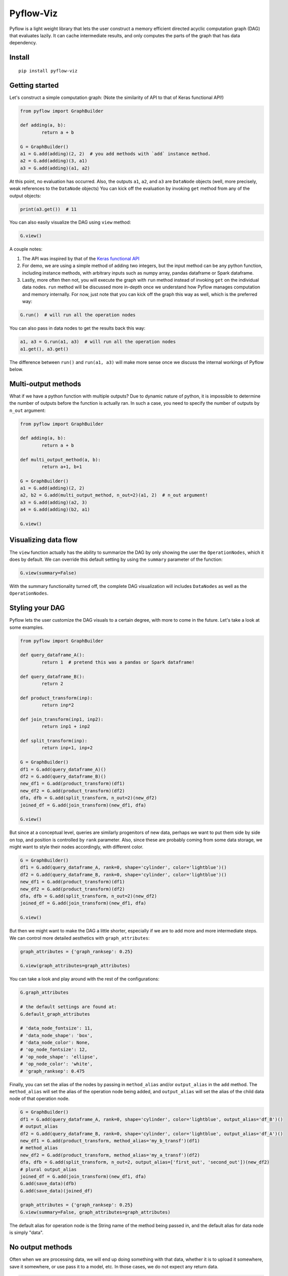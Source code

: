 
Pyflow-Viz
==========

Pyflow is a light weight library that lets the user construct a memory efficient directed acyclic computation graph (DAG) that evaluates lazily. It can cache intermediate results, and only computes the parts of the graph that has data dependency. 

Install
-------

::

	pip install pyflow-viz

Getting started
---------------

Let's construct a simple computation graph: (Note the similarity of API to that of Keras functional API!)

.. code:: python

	from pyflow import GraphBuilder

	def adding(a, b):
		return a + b

	G = GraphBuilder()
	a1 = G.add(adding)(2, 2)  # you add methods with `add` instance method.
	a2 = G.add(adding)(3, a1)
	a3 = G.add(adding)(a1, a2)

At this point, no evaluation has occurred. Also, the outputs ``a1``, ``a2``, and ``a3`` are ``DataNode`` objects (well, more precisely, weak references to the ``DataNode`` objects)
You can kick off the evaluation by invoking ``get`` method from any of the output objects:

.. code:: python

	print(a3.get())  # 11

You can also easily visualize the DAG using ``view`` method:

.. code:: python

	G.view()

.. figure:: https://github.com/mozjay0619/pyflow-viz/blob/master/media/simpledag.png


A couple notes:

1. The API was inspired by that of the `Keras functional API <https://keras.io/getting-started/functional-api-guide/>`_
2. For demo, we are using a simple method of adding two integers, but the input method can be any python function, including instance methods, with arbitrary inputs such as numpy array, pandas dataframe or Spark dataframe.
3. Lastly, more often then not, you will execute the graph with ``run`` method instead of invoking ``get`` on the individual data nodes. ``run`` method will be discussed more in-depth once we understand how Pyflow manages computation and memory internally. For now, just note that you can kick off the graph this way as well, which is the preferred way:

.. code:: python

	G.run()  # will run all the operation nodes

You can also pass in data nodes to get the results back this way:

.. code:: python

	a1, a3 = G.run(a1, a3)  # will run all the operation nodes
	a1.get(), a3.get()

The difference between ``run()`` and ``run(a1, a3)`` will make more sense once we discuss the internal workings of Pyflow below. 


Multi-output methods
--------------------

What if we have a python function with multiple outputs? Due to dynamic nature of python, it is impossible to determine the number of outputs before the function is actually ran. In such a case, you need to specify the number of outputs by ``n_out`` argument:

.. code:: python

	from pyflow import GraphBuilder

	def adding(a, b):
		return a + b

	def multi_output_method(a, b):
		return a+1, b+1

	G = GraphBuilder()
	a1 = G.add(adding)(2, 2)
	a2, b2 = G.add(multi_output_method, n_out=2)(a1, 2)  # n_out argument!
	a3 = G.add(adding)(a2, 3)
	a4 = G.add(adding)(b2, a1)

	G.view()

.. image:: https://github.com/mozjay0619/pyflow-viz/blob/master/media/multiout.png
   :width: 17pt


Visualizing data flow
---------------------

The ``view`` function actually has the ability to summarize the DAG by only showing the user the ``OperationNodes``, which it does by default. We can override this default setting by using the ``summary`` parameter of the function:

.. code:: python

	G.view(summary=False)

.. image:: https://github.com/mozjay0619/pyflow-viz/blob/master/media/summary_false.png
   :width: 17pt

With the summary functionality turned off, the complete DAG visualization will includes ``DataNodes`` as well as the ``OperationNodes``. 


Styling your DAG
----------------

Pyflow lets the user customize the DAG visuals to a certain degree, with more to come in the future. Let's take a look at some examples.

.. code:: python

	from pyflow import GraphBuilder

	def query_dataframe_A():
		return 1  # pretend this was a pandas or Spark dataframe!

	def query_dataframe_B():
		return 2

	def product_transform(inp):
		return inp*2

	def join_transform(inp1, inp2):
		return inp1 + inp2

	def split_transform(inp):
		return inp+1, inp+2

	G = GraphBuilder()
	df1 = G.add(query_dataframe_A)()
	df2 = G.add(query_dataframe_B)()
	new_df1 = G.add(product_transform)(df1)
	new_df2 = G.add(product_transform)(df2)
	dfa, dfb = G.add(split_transform, n_out=2)(new_df2)
	joined_df = G.add(join_transform)(new_df1, dfa)

	G.view()

.. image:: https://github.com/mozjay0619/pyflow-viz/blob/master/media/queryA.png
   :width: 10pt

But since at a conceptual level, queries are similarly progenitors of new data, perhaps we want to put them side by side on top, and position is controlled by ``rank`` parameter. Also, since these are probably coming from some data storage, we might want to style their nodes accordingly, with different color.

.. code:: python

	G = GraphBuilder()
	df1 = G.add(query_dataframe_A, rank=0, shape='cylinder', color='lightblue')()
	df2 = G.add(query_dataframe_B, rank=0, shape='cylinder', color='lightblue')()
	new_df1 = G.add(product_transform)(df1)
	new_df2 = G.add(product_transform)(df2)
	dfa, dfb = G.add(split_transform, n_out=2)(new_df2)
	joined_df = G.add(join_transform)(new_df1, dfa)

	G.view()

.. image:: https://github.com/mozjay0619/pyflow-viz/blob/master/media/queryB.png
   :width: 10pt


But then we might want to make the DAG a little shorter, especially if we are to add more and more intermediate steps. We can control more detailed aesthetics with ``graph_attributes``:

.. code:: python

	graph_attributes = {'graph_ranksep': 0.25}

	G.view(graph_attributes=graph_attributes)

.. image:: https://github.com/mozjay0619/pyflow-viz/blob/master/media/shorterGraph.png
   :width: 10pt

You can take a look and play around with the rest of the configurations: 

.. code:: python

	G.graph_attributes 

	# the default settings are found at:
	G.default_graph_attributes

	# 'data_node_fontsize': 11, 
	# 'data_node_shape': 'box',
	# 'data_node_color': None,
	# 'op_node_fontsize': 12,
	# 'op_node_shape': 'ellipse',
	# 'op_node_color': 'white',
	# 'graph_ranksep': 0.475

Finally, you can set the alias of the nodes by passing in ``method_alias`` and/or ``output_alias`` in the ``add`` method. The ``method_alias`` will set the alias of the operation node being added, and ``output_alias`` will set the alias of the child data node of that operation node. 

.. code:: python

	G = GraphBuilder()
	df1 = G.add(query_dataframe_A, rank=0, shape='cylinder', color='lightblue', output_alias='df_B')()  
	# output_alias
	df2 = G.add(query_dataframe_B, rank=0, shape='cylinder', color='lightblue', output_alias='df_A')()
	new_df1 = G.add(product_transform, method_alias='my_b_transf')(df1)  
	# method_alias
	new_df2 = G.add(product_transform, method_alias='my_a_transf')(df2)
	dfa, dfb = G.add(split_transform, n_out=2, output_alias=['first_out', 'second_out'])(new_df2)  
	# plural output_alias 
	joined_df = G.add(join_transform)(new_df1, dfa)
	G.add(save_data)(dfb)
	G.add(save_data)(joined_df)

	graph_attributes = {'graph_ranksep': 0.25}
	G.view(summary=False, graph_attributes=graph_attributes)

.. image:: https://github.com/mozjay0619/pyflow-viz/blob/master/media/aliasGraphs.png
   :width: 10pt


The default alias for operation node is the String name of the method being passed in, and the default alias for data node is simply "data".


No output methods
-----------------

Often when we are processing data, we will end up doing something with that data, whether it is to upload it somewhere, save it somewhere, or use pass it to a model, etc. In those cases, we do not expect any return data. 

.. code:: python
	
	# this method does not have return statement
	def save_data(data):

		# save the data somewhere
		# no return statement needed
		pass

Pyflow will create graph accordingly, such that the outputless operation node is a leaf node. 

.. code:: python

	from pyflow import GraphBuilder

	def query_dataframe_A():
		return 1  # pretend this was a pandas or Spark dataframe!

	def query_dataframe_B():
		return 2

	def product_transform(inp):
		return inp*2

	def join_transform(inp1, inp2):
		return inp1 + inp2

	def split_transform(inp):
		return inp+1, inp+2

	def save_data(data):
		# save the data somewhere
		# no return statement needed
		pass

	G = GraphBuilder()
	df1 = G.add(query_dataframe_A, rank=0, shape='cylinder', color='lightblue')()
	df2 = G.add(query_dataframe_B, rank=0, shape='cylinder', color='lightblue')()
	new_df1 = G.add(product_transform)(df1)
	new_df2 = G.add(product_transform)(df2)
	dfa, dfb = G.add(split_transform, n_out=2)(new_df2)
	joined_df = G.add(join_transform)(new_df1, dfa)
	G.add(save_data)(dfb)
	G.add(save_data)(joined_df)

	graph_attributes = {'graph_ranksep': 0.25}
	G.view(summary=False, graph_attributes=graph_attributes)


.. image:: https://github.com/mozjay0619/pyflow-viz/blob/master/media/realisticGraph.png
   :width: 10pt


This is a more realistic shape of the DAG in the actual use case of data preprocessing. Also, this is why ``run`` method makes more sense to use then ``get`` method in most realistic use cases. As you can see above, there is no data node from which we can call ``get`` method to retrieve the data. We are not interested in the data per se as we are in what we can do with the data. And most of the time, when we do something with our data, the end result is not another data. This does not mean you shouldn't use ``get``. There might be situations where you would want to get the data back, especially during interactive sessions. 

Saving your DAG image
---------------------

You can easily save your DAG image by invoking ``save_view`` method, which returns the file path of the saved image:

.. code:: python

	G.save_view()

The ``save_view`` method also has ``summary`` boolean parameter. You can also set the file name and file path by passing in ``dirpath`` and ``filename`` parameter. They default to current working directory and "digraph" respectively. You can also set the file format as png or pdf by setting ``fileformat`` parameter. The default is png. 


Computation and memory efficiency of Pyflow
-------------------------------------------

When you invoke ``get`` method, pyflow will only then evaluate, and it will evaluate only the parts of the graph that is needed to be evaluated. Also, as soon as an intermediate result has no dependency, it will automatically release the memory back to the operating system. Let's take a tour of the computation process to better understand this mechanism by turning on ``verbose`` parameter. 

.. code:: python

	from pyflow import GraphBuilder

	def adding(a, b):
		return a + b

	def multi_output_method(a, b):
		return a+1, b+1

	G = GraphBuilder(verbose=True)  # set verbose to True
	a1 = G.add(adding)(1, 2)
	a2, a3 = G.add(return2, n_out=2)(a1, 3)
	a4 = G.add(adding)(a1, 5)
	a5 = G.add(adding)(a4, a3)

	a5.get()

With ``verbose=True``, along with the final output, pyflow will also produce the following standard output:

::

	computing for data_12
	adding_11 activated!
	adding_8 activated!
	adding_0 activated!
	return2_4 activated!
	computing for data_10
	computing for data_3
	running adding_0
	adding_0 deactivated!
	running adding_8
	data_3 still needed at return2_4
	adding_8 deactivated!
	computing for data_7
	running return2_4
	data_3 released!
	return2_4 deactivated!
	running adding_11
	data_10 released!
	data_7 released!
	adding_11 deactivated!

Let's take the tour of this process by looking at the graph. Notice that in verbose mode, the graph will actually print out the uid's of the nodes not just their aliases (more on setting alias later!)

.. image:: https://github.com/mozjay0619/pyflow-viz/blob/master/media/verbose_.png
   :width: 10pt

As pyflow tries to compute ``data_12``, it will first activate all the ``OperationNodes`` that is needed for the computation, in our case, those are ``adding_11``, ``adding_8``, ``adding_0``, ``return2_4``. It will then follow the lineage of the graph to work on intermediate results needed to proceed down the graph. Notice that as the computation proceeds, the ``OperationNodes`` that were activated are deactivated. When it gets to ``data_3``, notice that it is needed at both ``adding_8`` and ``return2_4``. Thus, once it completes ``adding_8``, it cannot yet release the memory from ``data_3``: ``data_3 still needed at return2_4``. But as soon as ``return2_4`` is ran, it releases ``data_3`` from memory, as it is not needed anymore: ``data_3 released!``. The ``DataNodes`` with raw inputs such as integers are not released since there is no way for the graph to reconstruct them. 

By the same token, if you were to run the graph from middle, say, at ``a4``:

.. code:: python

	a4.get()

You will see:

::

	computing for data_10
	adding_8 activated!
	adding_0 activated!
	computing for data_3
	running adding_0
	adding_0 deactivated!
	running adding_8
	data_3 released!
	adding_8 deactivated!

In this case, since ``return2_4`` is not activated, the ``data_3`` does not consider its presence in deciding release of memory. 

Memory persistance with Pyflow
------------------------------

Lastly, you have the option of either persisting all of the intermediate results, or persisting part of the intermediate results.

To persist all intermediate results, use ``persist`` parameter at ``GraphBuilder`` level:

.. code:: python

	from pyflow import GraphBuilder

	G = GraphBuilder(persist=True)  # set persist to True

	a1 = G.add(adding)(1, 2)
	a2, a3 = G.add(return2, n_out=2)(a1, 3)
	a4 = G.add(adding)(a1, 5) 
	a5 = G.add(adding)(a4, a3)

	a5.get()

With persist enabled, after running ``a5.get()``, when you try to run ``a4.get()``, the graph will not recompute anything because ``a4`` node result will have been cached in memory. The persist is turned off by default, as it is assumed that the user of the pyflow will process large amounts of data. 

To persist parts of the data, you can specify the ``persist`` parameter at ``add`` level:

.. code:: python

	from pyflow import GraphBuilder
	
	G = GraphBuilder(persist=False)  # default value

	a1 = G.add(adding)(1, 2)
	a2, a3 = G.add(return2, n_out=2)(a1, 3)
	a4 = G.add(adding, persist=True)(a1, 5)  # persist here
	a5 = G.add(adding)(a4, a3)
	
	a5.get()

Then, when you run ``a4.get()`` it will not rerun the computation as ``a4`` result has been cached in memory although all other intermediate results will have been released.  

At last, we can understand the difference between ``run()`` and ``run(a1, a3)``. Even if you don't persist anything, either at the graph level or the node level, by passing in the ``a1, a3``, the graph will automatically persist their data for you. So when you call ``get`` on ``a1 and a3``, after the graph is run, there won't be any recalculations, as the data have been persisted in those data nodes. The rest of data nodes are subject to the same immediate memory release mechanism. 

